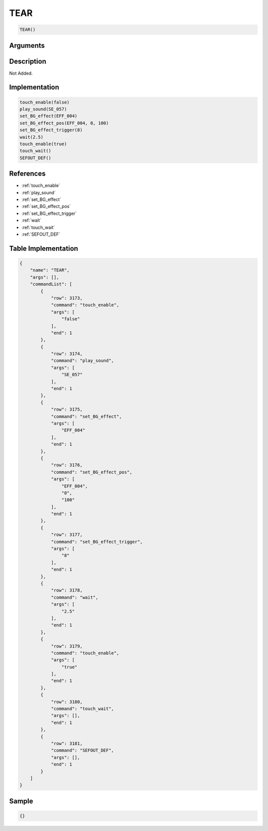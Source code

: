 .. _TEAR:

TEAR
========================

.. code-block:: text

	TEAR()


Arguments
------------


Description
-------------

Not Added.

Implementation
-------------

.. code-block:: python

	touch_enable(false)
	play_sound(SE_057)
	set_BG_effect(EFF_004)
	set_BG_effect_pos(EFF_004, 0, 100)
	set_BG_effect_trigger(8)
	wait(2.5)
	touch_enable(true)
	touch_wait()
	SEFOUT_DEF()

References
-------------
* :ref:`touch_enable`
* :ref:`play_sound`
* :ref:`set_BG_effect`
* :ref:`set_BG_effect_pos`
* :ref:`set_BG_effect_trigger`
* :ref:`wait`
* :ref:`touch_wait`
* :ref:`SEFOUT_DEF`

Table Implementation
-------------

.. code-block:: json

	{
	    "name": "TEAR",
	    "args": [],
	    "commandList": [
	        {
	            "row": 3173,
	            "command": "touch_enable",
	            "args": [
	                "false"
	            ],
	            "end": 1
	        },
	        {
	            "row": 3174,
	            "command": "play_sound",
	            "args": [
	                "SE_057"
	            ],
	            "end": 1
	        },
	        {
	            "row": 3175,
	            "command": "set_BG_effect",
	            "args": [
	                "EFF_004"
	            ],
	            "end": 1
	        },
	        {
	            "row": 3176,
	            "command": "set_BG_effect_pos",
	            "args": [
	                "EFF_004",
	                "0",
	                "100"
	            ],
	            "end": 1
	        },
	        {
	            "row": 3177,
	            "command": "set_BG_effect_trigger",
	            "args": [
	                "8"
	            ],
	            "end": 1
	        },
	        {
	            "row": 3178,
	            "command": "wait",
	            "args": [
	                "2.5"
	            ],
	            "end": 1
	        },
	        {
	            "row": 3179,
	            "command": "touch_enable",
	            "args": [
	                "true"
	            ],
	            "end": 1
	        },
	        {
	            "row": 3180,
	            "command": "touch_wait",
	            "args": [],
	            "end": 1
	        },
	        {
	            "row": 3181,
	            "command": "SEFOUT_DEF",
	            "args": [],
	            "end": 1
	        }
	    ]
	}

Sample
-------------

.. code-block:: json

	{}
